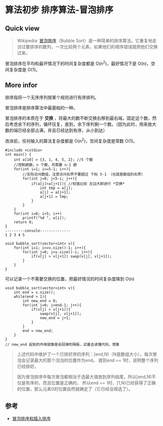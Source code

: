 * 算法初步 排序算法-冒泡排序

**  Quick view
#+BEGIN_QUOTE
Wikipedia: [[https://zh.wikipedia.org/wiki/%E5%86%92%E6%B3%A1%E6%8E%92%E5%BA%8F][冒泡排序]]（Bubble Sort）是一种简单的排序算法。它重复地走访过要排序的数列，一次比较两个元素，如果他们的顺序错误就把他们交换过来。
#+END_QUOTE
冒泡排序在平均和最坏情况下的时间复杂度都是 O(n^2)，最好情况下是 O(n)，空间复杂度是 O(1)。

** More infor
排序指将一个无序序列按某个规则进行有序排列。

冒泡排序是排序算法中最基础的一种。

冒泡排序的本质在于 *交换* ，将最大的数不断交换右移到最右端，固定这个数，然后考虑余下的序列，循环往复，直到，余下序列剩一个数。（因为此时，用来放大数的端已经全部占满，并且已经达到有序，从小到达）

改进前，任何输入的算法复杂度都是 O(n^2)，空间复杂度是常数 O(1)。

#+BEGIN_SRC c++
  #include <cstdio>
  int main() {
      int a[10] = {3, 1, 4, 5, 2}; //5 个数
      //控制趟数，n 个数，共需要 n-1 趟
      for(int i=1; i<=5-1; i++){
          //实际访问数组，注意访问右界不要超过 下标 5-1 （也就是数组的右界）
          for(int j=0; j<5-i; j++){
              if(a[j]>a[j+1]){ //权值比较 左边大即进行 *交换*
                  int tmp = a[j];
                  a[j] = a[j+1];
                  a[j+1] = tmp;
              }
          }
      }
      for(int i=0; i<5; i++)
          printf("%d ", a[i]);
      return 0;
  }
  ---------console--------------
  1 2 3 4 5
#+END_SRC

#+BEGIN_SRC c++
  void bubble_sort(vector<int> v){
      for(int i=1; i<=v.size()-1; i++){
          for(int j=0; j<v.size()-i; j++){
              if(v[j] > v[j+1]) swap(v[j], v[j+1]);
          }
      }
  }
#+END_SRC

可以记录一个不需要交换的位置，把最好情况的时间复杂度降到 O(n)

#+BEGIN_SRC c++
  void bubble_sort(vector<int> v){
      int end = v.size();
      while(end > 1){
          int new_end = 0;
          for(int j=0; j<end-1; j++){
              if(v[j] > v[j+1]){
                  swap(v[j], v[j+1]);
                  new_end = j+1;
              }
          }
          end = new_end;
      }
  }
  // new_end 起到的作用就像是会回弹的隔板，试着去读懂代码，想象
#+END_SRC

#+BEGIN_QUOTE
上述代码中维护了一个已排好序的序列：[end,N)（N是数组大小），每次冒泡会记录最大的那个泡泡的位置作为end。 直到end == 1时，说明整个序列已经排好。

因为冒泡排序中每次冒泡都相当于选最大值放到序列结尾，所以[end,N)不仅是有序的，而且位置是正确的。 所以end == 1时，[1,N)已经获得了正确的位置，那么元素0的位置自然就确定了（它已经没得选了）。
#+END_QUOTE
** 参考

- [[https://harttle.land/2015/09/28/insertion-bubble-sort.html][冒泡排序和插入排序]]
